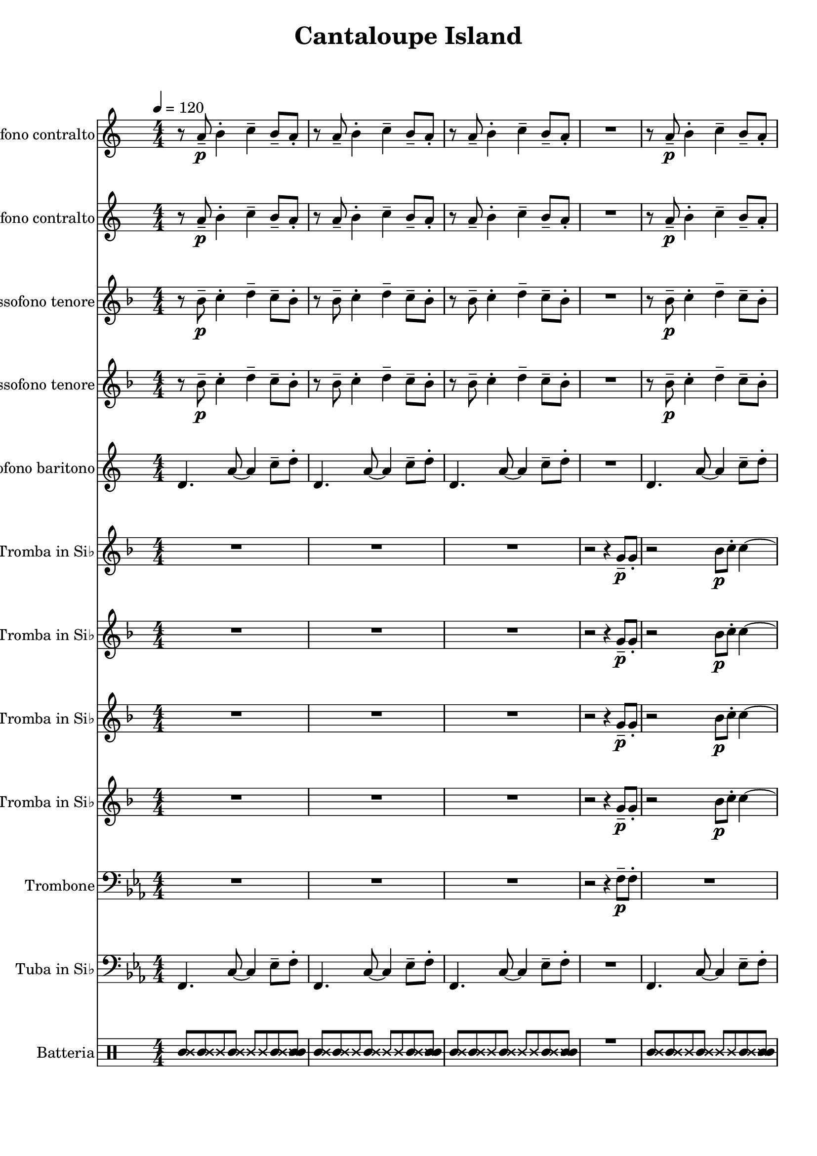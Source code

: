 
\version "2.18.2"
% automatically converted by musicxml2ly from Cantaloupe_Island.mxl

\header {
    encodingsoftware = "MuseScore 2.1.0"
    source = "http://musescore.com/user/21894756/scores/5022477"
    encodingdate = "2018-03-20"
    title = "Cantaloupe Island"
    }

\layout {
    \context { \Score
        skipBars = ##t
        }
    }
PartPOneVoiceOne =  \relative a' {
    \repeat volta 2 {
        \transposition es \clef "treble" \key c \major
        \numericTimeSignature\time 4/4 | % 1
        \tempo 4=120 r8 a8 \p -- b4 -. c4 -- b8 -- a8 -. | % 2
        r8 a8 -- b4 -. c4 -- b8 -- a8 -. | % 3
        r8 a8 -- b4 -. c4 -- b8 -- a8 -. | % 4
        R1 | % 5
        r8 a8 \p -- b4 -. c4 -- b8 -- a8 -. | % 6
        r8 a8 -- b4 -. c4 -- b8 -- a8 -. | % 7
        r8 a8 -- b4 -. c4 -- b8 -- a8 -. | % 8
        r8 a8 \p -- b4 -. c4 -- b8 -- a8 -. | % 9
        r8 as8 -- bes4 -. c4 -- bes8 -- as8 -. | \barNumberCheck #10
        r8 as8 -- bes4 -. c4 -- bes8 -- as8 -. | % 11
        r8 as8 -- bes4 -. c4 -- bes8 -- as8 -. | % 12
        r8 as8 -- bes4 -. c4 -- bes8 -- as8 -. | % 13
        d4. d8 ~ d2 | % 14
        d4. d8 ~ d2 | % 15
        d4. d8 ~ d2 | % 16
        d4. d8 ~ d4 r4 }
    \repeat volta 2 {
        | % 17
        r8 a8 -- b4 -. c4 -- b8 -- a8 -. | % 18
        r8 a8 -- b4 -. c4 -- b8 -- a8 -. | % 19
        r8 a8 -- b4 -. c4 -- b8 -- a8 -. | \barNumberCheck #20
        r8 a8 -- b4 -. c4 -- g'8 -- f8 -. \bar "||"
        r8 a,8 \p -- b4 -. c4 -- b8 -- a8 -. | % 22
        r8 a8 -- b4 -. c4 -- b8 -- a8 -. | % 23
        r8 a8 -- b4 -. c4 -- b8 -- a8 -. | % 24
        r8 a8 \p -- b4 -. c4 -- b8 -- a8 -. | % 25
        r8 as8 -- bes4 -. c4 -- bes8 -- as8 -. | % 26
        r8 as8 -- bes4 -. c4 -- bes8 -- as8 -. | % 27
        r8 as8 -- bes4 -. c4 -- bes8 -- as8 -. | % 28
        r8 as8 -- bes4 -. c4 -- bes8 -- as8 -. | % 29
        d4. d8 ~ d2 | \barNumberCheck #30
        d4. d8 ~ d2 | % 31
        d4. d8 ~ d2 | % 32
        d4. d8 ~ d4 r4 }
    | % 33
    R1*3 | % 36
    r2 \f r8 d,8 f8 g8 \bar "||"
    g'8 f8 r4 r2 | % 38
    r2 r8 d8 -. f8 g8 -. | % 39
    a4 \prall a4 -. gis8 g8 -. f8 d8 -. | \barNumberCheck #40
    g4 -. c,8 d8 -. r8 d8 -. f8 g8 -. | % 41
    g8 f8 -. r4 r2 | % 42
    r2 r8 d8 -. f8 g8 -. | % 43
    as4 -. r8 as8 -. r4 r8 as8 ~ | % 44
    as8 g8 f8 c8 d8 c8 d4 -. | % 45
    d1 \mp ~ | % 46
    d1 ~ | % 47
    d1 ~ | % 48
    d1 ~ | % 49
    d1 ~ | \barNumberCheck #50
    d1 | % 51
    r8 \f fis8 a8 b8 ~ b2 ~ | % 52
    b2 e4 -^ e4 -^ | % 53
    r8 a,,8 -- b4 -. c4 -- b8 -- a8 -. | % 54
    r8 a8 -- b4 -. c4 -- g'8 \ff -- f8 -. \bar "|."
    }

PartPTwoVoiceOne =  \relative a' {
    \repeat volta 2 {
        \transposition es \clef "treble" \key c \major
        \numericTimeSignature\time 4/4 r8 a8 \p -- b4 -. c4 -- b8 -- a8
        -. | % 2
        r8 a8 -- b4 -. c4 -- b8 -- a8 -. | % 3
        r8 a8 -- b4 -. c4 -- b8 -- a8 -. | % 4
        R1 | % 5
        r8 a8 \p -- b4 -. c4 -- b8 -- a8 -. | % 6
        r8 a8 -- b4 -. c4 -- b8 -- a8 -. | % 7
        r8 a8 -- b4 -. c4 -- b8 -- a8 -. | % 8
        r8 a8 \p -- b4 -. c4 -- b8 -- a8 -. | % 9
        r8 as8 -- bes4 -. c4 -- bes8 -- as8 -. | \barNumberCheck #10
        r8 as8 -- bes4 -. c4 -- bes8 -- as8 -. | % 11
        r8 as8 -- bes4 -. c4 -- bes8 -- as8 -. | % 12
        r8 as8 -- bes4 -. c4 -- bes8 -- as8 -. | % 13
        a4. a8 ~ a2 | % 14
        a4. a8 ~ a2 | % 15
        a4. a8 ~ a2 | % 16
        a4. a8 ~ a4 r4 }
    \repeat volta 2 {
        | % 17
        r8 a8 -- b4 -. c4 -- b8 -- a8 -. | % 18
        r8 a8 -- b4 -. c4 -- b8 -- a8 -. | % 19
        r8 a8 -- b4 -. c4 -- b8 -- a8 -. | \barNumberCheck #20
        r8 a8 -- b4 -. c4 -- d8 -- c8 -. \bar "||"
        r8 a8 \p -- b4 -. c4 -- b8 -- a8 -. | % 22
        r8 a8 -- b4 -. c4 -- b8 -- a8 -. | % 23
        r8 a8 -- b4 -. c4 -- b8 -- a8 -. | % 24
        r8 a8 \p -- b4 -. c4 -- b8 -- a8 -. | % 25
        r8 as8 -- bes4 -. c4 -- bes8 -- as8 -. | % 26
        r8 as8 -- bes4 -. c4 -- bes8 -- as8 -. | % 27
        r8 as8 -- bes4 -. c4 -- bes8 -- as8 -. | % 28
        r8 as8 -- bes4 -. c4 -- bes8 -- as8 -. | % 29
        a4. a8 ~ a2 | \barNumberCheck #30
        a4. a8 ~ a2 | % 31
        a4. a8 ~ a2 | % 32
        a4. a8 ~ a4 r4 }
    | % 33
    R1*3 | % 36
    r2 \f r8 d,8 f8 g8 \bar "||"
    g'8 f8 r4 r2 | % 38
    r2 r8 d8 -. f8 g8 -. | % 39
    a4 \prall a4 -. gis8 g8 -. f8 d8 -. | \barNumberCheck #40
    g4 -. c,8 d8 -. r8 d8 f8 g8 | % 41
    g8 f8 -. r4 r2 | % 42
    r2 r8 d8 -. f8 g8 -. | % 43
    as4 -. r8 as8 -. r4 r8 as8 ~ | % 44
    as8 g8 f8 c8 d8 c8 d4 -. | % 45
    d1 ~ | % 46
    d1 ~ | % 47
    d1 ~ | % 48
    d1 ~ | % 49
    d1 ~ | \barNumberCheck #50
    d1 | % 51
    r8 \f e8 fis8 a8 ~ a2 ~ | % 52
    a2 c4 -^ c4 -^ | % 53
    r8 a,8 -- b4 -. c4 -- b8 -- a8 -. | % 54
    r8 a8 -- b4 -. c4 -- d8 \ff -- c8 -. \bar "|."
    }

PartPThreeVoiceOne =  \relative bes' {
    \repeat volta 2 {
        \transposition bes, \clef "treble" \key f \major
        \numericTimeSignature\time 4/4 r8 bes8 \p -- c4 -. d4 -- c8 --
        bes8 -. | % 2
        r8 bes8 -- c4 -. d4 -- c8 -- bes8 -. | % 3
        r8 bes8 -- c4 -. d4 -- c8 -- bes8 -. | % 4
        R1 | % 5
        r8 bes8 \p -- c4 -. d4 -- c8 -- bes8 -. | % 6
        r8 bes8 -- c4 -. d4 -- c8 -- bes8 -. | % 7
        r8 bes8 -- c4 -. d4 -- c8 -- bes8 -. | % 8
        r8 bes8 \p -- c4 -. d4 -- c8 -- bes8 -. | % 9
        r8 bes8 -- c4 -. d4 -- c8 -- bes8 -. | \barNumberCheck #10
        r8 bes8 -- c4 -. d4 -- c8 -- bes8 -. | % 11
        r8 bes8 -- c4 -. d4 -- c8 -- bes8 -. | % 12
        r8 bes8 -- c4 -. d4 -- c8 -- bes8 -. | % 13
        a4. a8 ~ a2 | % 14
        a4. a8 ~ a2 | % 15
        a4. a8 ~ a2 | % 16
        a4. a8 ~ a4 r4 }
    \repeat volta 2 {
        | % 17
        r8 bes8 -- c4 -. d4 -- c8 -- bes8 -. | % 18
        r8 bes8 -- c4 -. d4 -- c8 -- bes8 -. | % 19
        r8 bes8 -- c4 -. d4 -- c8 -- bes8 -. | \barNumberCheck #20
        r8 bes8 -- c4 -. d4 -- e8 -- d8 -. \bar "||"
        r8 bes8 \p -- c4 -. d4 -- c8 -- bes8 -. | % 22
        r8 bes8 -- c4 -. d4 -- c8 -- bes8 -. | % 23
        r8 bes8 -- c4 -. d4 -- c8 -- bes8 -. | % 24
        r8 bes8 \p -- c4 -. d4 -- c8 -- bes8 -. | % 25
        r8 bes8 -- c4 -. d4 -- c8 -- bes8 -. | % 26
        r8 bes8 -- c4 -. d4 -- c8 -- bes8 -. | % 27
        r8 bes8 -- c4 -. d4 -- c8 -- bes8 -. | % 28
        r8 bes8 -- c4 -. d4 -- c8 -- bes8 -. | % 29
        a4. a8 ~ a2 | \barNumberCheck #30
        a4. a8 ~ a2 | % 31
        a4. a8 ~ a2 | % 32
        a4. a8 ~ a4 r4 }
    | % 33
    R1*3 | % 36
    R1 \bar "||"
    r8 \f f'8 \mf -^ r4 g4 -^ r4 | % 38
    r2 r8 g,8 -. bes8 c8 -. | % 39
    d4 \prall d4 -. cis8 c8 -. bes8 g8 -. | \barNumberCheck #40
    c4 -. f,8 g8 -. r8 g8 bes8 c8 | % 41
    c8 bes8 -. r4 r2 | % 42
    r2 r8 g8 -. bes8 c8 -. | % 43
    des4 -. r8 des8 -. r4 r8 des8 ~ | % 44
    des8 c8 bes8 f8 g8 f8 g4 -. | % 45
    g'1 \mp \mp \mp ~ | % 46
    g1 ~ | % 47
    g1 ~ | % 48
    g1 ~ | % 49
    g1 ~ | \barNumberCheck #50
    g1 | % 51
    r2 \f r8 a,8 b8 d8 ~ | % 52
    d8 g8 a8 d,8 c'4 -^ c4 -^ | % 53
    r8 bes,8 -- c4 -. d4 -- c8 -- bes8 -. | % 54
    r8 bes8 -- c4 -. d4 -- e8 \ff -- d8 -. \bar "|."
    }

PartPFourVoiceOne =  \relative bes' {
    \repeat volta 2 {
        \transposition bes, \clef "treble" \key f \major
        \numericTimeSignature\time 4/4 r8 bes8 \p -- c4 -. d4 -- c8 --
        bes8 -. | % 2
        r8 bes8 -- c4 -. d4 -- c8 -- bes8 -. | % 3
        r8 bes8 -- c4 -. d4 -- c8 -- bes8 -. | % 4
        R1 | % 5
        r8 bes8 \p -- c4 -. d4 -- c8 -- bes8 -. | % 6
        r8 bes8 -- c4 -. d4 -- c8 -- bes8 -. | % 7
        r8 bes8 -- c4 -. d4 -- c8 -- bes8 -. | % 8
        r8 bes8 \p -- c4 -. d4 -- c8 -- bes8 -. | % 9
        r8 bes8 -- c4 -. d4 -- c8 -- bes8 -. | \barNumberCheck #10
        r8 bes8 -- c4 -. d4 -- c8 -- bes8 -. | % 11
        r8 bes8 -- c4 -. d4 -- c8 -- bes8 -. | % 12
        r8 bes8 -- c4 -. d4 -- c8 -- bes8 -. | % 13
        g4. g8 ~ g2 | % 14
        a4. a8 ~ a2 | % 15
        a4. a8 ~ a2 | % 16
        a4. a8 ~ a4 r4 }
    \repeat volta 2 {
        | % 17
        r8 bes8 -- c4 -. d4 -- c8 -- bes8 -. | % 18
        r8 bes8 -- c4 -. d4 -- c8 -- bes8 -. | % 19
        r8 bes8 -- c4 -. d4 -- c8 -- bes8 -. | \barNumberCheck #20
        r8 bes8 -- c4 -. d4 -- c8 -- bes8 -. \bar "||"
        r8 bes8 \p -- c4 -. d4 -- c8 -- bes8 -. | % 22
        r8 bes8 -- c4 -. d4 -- c8 -- bes8 -. | % 23
        r8 bes8 -- c4 -. d4 -- c8 -- bes8 -. | % 24
        r8 bes8 \p -- c4 -. d4 -- c8 -- bes8 -. | % 25
        r8 bes8 -- c4 -. d4 -- c8 -- bes8 -. | % 26
        r8 bes8 -- c4 -. d4 -- c8 -- bes8 -. | % 27
        r8 bes8 -- c4 -. d4 -- c8 -- bes8 -. | % 28
        r8 bes8 -- c4 -. d4 -- c8 -- bes8 -. | % 29
        g4. g8 ~ g2 | \barNumberCheck #30
        a4. a8 ~ a2 | % 31
        a4. a8 ~ a2 | % 32
        a4. a8 ~ a4 r4 }
    | % 33
    R1*3 | % 36
    R1 \bar "||"
    r8 \f d8 \mf -^ r4 e4 -^ r4 | % 38
    r2 r8 g,8 -. bes8 c8 -. | % 39
    d4 \prall d4 -. cis8 c8 -. bes8 g8 -. | \barNumberCheck #40
    c4 -. f,8 g8 -. r8 g8 bes8 c8 | % 41
    c8 bes8 -. r4 r2 | % 42
    r2 r8 g8 -. bes8 c8 -. | % 43
    des4 -. r8 des8 -. r4 r8 des8 ~ | % 44
    des8 c8 bes8 f8 g8 f8 g4 -. | % 45
    g'1 \mp ~ | % 46
    g1 ~ | % 47
    g1 ~ | % 48
    g1 ~ | % 49
    g1 ~ | \barNumberCheck #50
    g1 | % 51
    r2 \f r8 a,8 b8 d8 ~ | % 52
    d8 g8 a8 d,8 a'4 -^ a4 -^ | % 53
    r8 bes,8 -- c4 -. d4 -- c8 -- bes8 -. | % 54
    r8 bes8 -- c4 -. d4 -- c8 \ff -- bes8 -. \bar "|."
    }

PartPFiveVoiceOne =  \relative d' {
    \repeat volta 2 {
        \transposition es, \clef "treble" \key c \major
        \numericTimeSignature\time 4/4 d4. a'8 ~ a4 c8 -- d8 -. | % 2
        d,4. a'8 ~ a4 c8 -- d8 -. | % 3
        d,4. a'8 ~ a4 c8 -- d8 -. | % 4
        R1 | % 5
        d,4. a'8 ~ a4 c8 -- d8 -. | % 6
        d,4. a'8 ~ a4 c8 -- d8 -. | % 7
        d,4. a'8 ~ a4 c8 -- d8 -. | % 8
        d,4. a'8 ~ a4 c8 -- d8 -. | % 9
        bes,4. f'8 ~ f4 as8 -- bes8 -. | \barNumberCheck #10
        bes,4. f'8 ~ f4 as8 -- bes8 -. | % 11
        bes,4. f'8 ~ f4 as8 -- bes8 -. | % 12
        bes,4. f'8 ~ f8 r8 r4 | % 13
        b,4. b8 ~ b2 | % 14
        b4. b8 ~ b2 | % 15
        b4. b8 ~ b2 | % 16
        b4. b8 ~ b4 c8 -- cis8 -. }
    \repeat volta 2 {
        | % 17
        d4. a'8 ~ a4 c8 -- d8 -. | % 18
        d,4. a'8 ~ a4 c8 -- d8 -. | % 19
        d,4. a'8 ~ a4 c8 -- d8 -. | \barNumberCheck #20
        d,4. a'8 ~ a4 c8 -- d8 -. \bar "||"
        d,4. a'8 ~ a4 c8 -- d8 -. | % 22
        d,4. a'8 ~ a4 c8 -- d8 -. | % 23
        d,4. a'8 ~ a4 c8 -- d8 -. | % 24
        d,4. a'8 ~ a4 c8 -- d8 -. | % 25
        bes,4. f'8 ~ f4 as8 -- bes8 -. | % 26
        bes,4. f'8 ~ f4 as8 -- bes8 -. | % 27
        bes,4. f'8 ~ f4 as8 -- bes8 -. | % 28
        bes,4. f'8 ~ f8 r8 r4 | % 29
        b,4. b8 ~ b2 | \barNumberCheck #30
        b4. b8 ~ b2 | % 31
        b4. b8 ~ b2 | % 32
        b4. b8 ~ b4 c8 -- cis8 -. }
    | % 33
    R1*3 | % 36
    R1 \bar "||"
    d8 \f \mf -. r8 r8 a'8 -. r4 c,8 cis8 -. | % 38
    d8 -. r8 r8 a'8 -. r4 c,8 cis8 -. | % 39
    d8 -. r8 r8 a'8 -. r4 c,8 cis8 -. | \barNumberCheck #40
    d8 -. r8 r8 a'8 -. r4 c,8 cis8 -. | % 41
    bes8 -. r8 r8 f'8 -. r4 c8 b8 -. | % 42
    bes8 -. r8 r8 f'8 -. r4 c8 b8 -. | % 43
    bes8 -. r8 r8 f'8 -. r4 c8 b8 -. | % 44
    bes8 -. r8 r8 f'8 -. r4 c8 b8 -. | % 45
    b4. b8 -. r2 | % 46
    r4 r8 c8 r8 c4. | % 47
    b4. b8 r2 | % 48
    r2 r8 c8 r4 | % 49
    b4. b8 r2 | \barNumberCheck #50
    r2 r4 c16 c16 r8 | % 51
    b'1 \f | % 52
    b,4. b8 ~ b4 c8 -- cis8 -. | % 53
    d4. a'8 ~ a4 c8 -- d8 -. | % 54
    d,4. a'8 ~ a4 c8 \ff -- d8 -. \bar "|."
    }

PartPSixVoiceOne =  \relative g' {
    \repeat volta 2 {
        \transposition bes \clef "treble" \key f \major
        \numericTimeSignature\time 4/4 R1*3 | % 4
        r2 r4 g8 \p -- g8 -. | % 5
        r2 bes8 \p c8 -. c4 ~ | % 6
        c4. bes8 -. c8 d8 -. f,8 g8 -. | % 7
        R1 | % 8
        r2 r4 g8 -- g8 -. | % 9
        r2 bes8 \p -- c8 -. c4 ~ | \barNumberCheck #10
        c4. bes8 -. c8 des8 -. f,8 g8 -. | % 11
        R1 | % 12
        r2 d'8 \mf f8 -. d8 f8 -. | % 13
        g,4. g8 ~ g2 ~ | % 14
        g4 r4 d'8 \prall f8 -. d8 f8 -. | % 15
        g,4. g8 ~ g2 ~ | % 16
        g2. r4 }
    \repeat volta 2 {
        | % 17
        R1 | % 18
        r2 r4 r8 f'8 -^ | % 19
        r8 d4. ~ d2 ~ | \barNumberCheck #20
        d2 r4 g8 \f g8 \bar "||"
        R1*12 }
    | % 33
    R1*3 | % 36
    r2 r8 g,8 -. bes8 c8 -. \bar "||"
    c8 \mp bes8 -. r4 g4 -^ r4 | % 38
    r8 f8 -^ r4 g4 -^ r4 | % 39
    r8 f8 -^ r4 g4 -^ r4 | \barNumberCheck #40
    r8 f8 -^ r4 g4 -^ r4 | % 41
    r8 f8 -^ r4 g4 -^ r4 | % 42
    r8 f8 -^ r4 g4 -^ r4 | % 43
    r8 f8 -^ r4 g4 -^ r4 | % 44
    r8 f8 -^ r4 g4 -^ r4 | % 45
    d'4. \mf d8 -. r2 | % 46
    r4 r8 es8 -. r8 es4. | % 47
    d4. d8 -. r2 | % 48
    r2 r8 es8 -. r4 | % 49
    d4. d8 -. r2 | \barNumberCheck #50
    r2 r4 es16 es16 r8 | % 51
    r8 \f e8 g8 a8 ~ a2 ~ | % 52
    a2 f4 -^ f4 -^ | % 53
    R1 | % 54
    d2 r4 g8 \ff -> g8 -> \bar "|."
    }

PartPSevenVoiceOne =  \relative g' {
    \repeat volta 2 {
        \transposition bes \clef "treble" \key f \major
        \numericTimeSignature\time 4/4 R1*3 | % 4
        r2 r4 g8 \p -- g8 -. | % 5
        r2 bes8 \p c8 -. c4 ~ | % 6
        c4. bes8 -. c8 d8 -. f,8 g8 -. | % 7
        R1 | % 8
        r2 r4 g8 -- g8 -. | % 9
        r2 bes8 \p -- c8 -. c4 ~ | \barNumberCheck #10
        c4. bes8 -. c8 des8 -. f,8 g8 -. | % 11
        R1 | % 12
        r2 d'8 f8 -. d8 f8 -. | % 13
        g,4. g8 ~ g2 ~ | % 14
        g4 r4 d'8 \prall f8 -. d8 f8 -. | % 15
        g,4. g8 ~ g2 ~ | % 16
        g2. r4 }
    \repeat volta 2 {
        | % 17
        R1 | % 18
        r2 r4 r8 f8 -^ | % 19
        r8 d'4. ~ d2 ~ | \barNumberCheck #20
        d2 r4 e8 d8 \bar "||"
        R1*12 }
    | % 33
    R1*3 | % 36
    r2 r8 g,8 \p -. bes8 c8 -. \bar "||"
    c8 \mp bes8 -. r4 e,4 -^ r4 | % 38
    r8 d8 -^ r4 e4 -^ r4 | % 39
    r8 d8 -^ r4 e4 -^ r4 | \barNumberCheck #40
    r8 d8 -^ r4 e4 -^ r4 | % 41
    r8 d8 -^ r4 e4 -^ r4 | % 42
    r8 d8 -^ r4 e4 -^ r4 | % 43
    r8 d8 -^ r4 e4 -^ r4 | % 44
    r8 d8 -^ r4 e4 -^ r4 | % 45
    d'4. \mf d8 -. r2 | % 46
    r4 r8 bes8 -. r8 bes4. | % 47
    d4. d8 -. r2 | % 48
    r2 r8 bes8 -. r4 | % 49
    d4. d8 -. r2 | \barNumberCheck #50
    r2 r4 bes16 bes16 r8 | % 51
    r2 \f r8 a8 b8 d8 ~ | % 52
    d2 d4 -^ d4 -^ | % 53
    R1 | % 54
    d2 r4 e8 \ff d8 -. \bar "|."
    }

PartPEightVoiceOne =  \relative g' {
    \repeat volta 2 {
        \transposition bes \clef "treble" \key f \major
        \numericTimeSignature\time 4/4 R1*3 | % 4
        r2 r4 g8 \p -- g8 -. | % 5
        r2 bes8 \p c8 -. c4 ~ | % 6
        c4. bes8 -. c8 d8 -. f,8 g8 -. | % 7
        R1 | % 8
        r2 r4 g8 -- g8 -. | % 9
        r2 bes8 \p -- c8 -. c4 ~ | \barNumberCheck #10
        c4. bes8 -. c8 des8 -. f,8 g8 -. | % 11
        R1 | % 12
        r2 d8 \mf f8 -. d8 f8 -. | % 13
        d4. d8 ~ d2 ~ | % 14
        d4 r4 d8 \prall f8 -. d8 f8 -. | % 15
        d4. d8 ~ d2 ~ | % 16
        d2. r4 }
    \repeat volta 2 {
        | % 17
        R1 | % 18
        r2 r4 r8 f8 -^ | % 19
        r8 d4. ~ d2 ~ | \barNumberCheck #20
        d2 r4 c'8 bes8 \bar "||"
        R1*12 }
    | % 33
    R1*3 | % 36
    r2 r8 g8 \p -. bes8 c8 -. \bar "||"
    c8 \mp bes8 -. r4 g4 -^ r4 | % 38
    r8 f8 -^ r4 g4 -^ r4 | % 39
    r8 f8 -^ r4 g4 -^ r4 | \barNumberCheck #40
    r8 f8 -^ r4 g4 -^ r4 | % 41
    r8 f8 -^ r4 g4 -^ r4 | % 42
    r8 f8 -^ r4 g4 -^ r4 | % 43
    r8 f8 -^ r4 g4 -^ r4 | % 44
    r8 f8 -^ r4 g4 -^ r4 | % 45
    d'4. \mf d8 -. r2 | % 46
    r4 r8 as8 -. r8 as4. | % 47
    d4. d8 -. r2 | % 48
    r2 r8 as8 -. r4 | % 49
    d4. d8 -. r2 | \barNumberCheck #50
    r2 r4 as16 as16 r8 | % 51
    R1 | % 52
    r8 \f g'8 a8 d,8 c4 -^ c4 -^ | % 53
    R1 | % 54
    d,2 r4 c'8 \ff bes8 -. \bar "|."
    }

PartPNineVoiceOne =  \relative g' {
    \repeat volta 2 {
        \transposition bes \clef "treble" \key f \major
        \numericTimeSignature\time 4/4 R1*3 | % 4
        r2 r4 g8 \p -- g8 -. | % 5
        r2 bes8 \p c8 -. c4 ~ | % 6
        c4. bes8 -. c8 d8 -. f,8 g8 -. | % 7
        R1 | % 8
        r2 r4 g8 -- g8 -. | % 9
        r2 bes8 \p -- c8 -. c4 ~ | \barNumberCheck #10
        c4. bes8 -. c8 des8 -. f,8 g8 -. | % 11
        R1 | % 12
        r2 d8 f8 -. d8 f8 -. | % 13
        d4. d8 ~ d2 | % 14
        d4 r4 d8 \prall f8 -. d8 f8 -. | % 15
        d4. d8 ~ d2 ~ | % 16
        d2. r4 }
    \repeat volta 2 {
        | % 17
        R1 | % 18
        r2 r4 r8 f8 -^ | % 19
        r8 d4. ~ d2 ~ | \barNumberCheck #20
        d2 r4 g8 f8 \bar "||"
        R1*12 }
    | % 33
    R1*3 | % 36
    r2 r8 g8 -. bes8 c8 -. \bar "||"
    c8 bes8 -. r4 e,4 -^ r4 | % 38
    r8 d8 -^ r4 e4 -^ r4 | % 39
    r8 d8 -^ r4 e4 -^ r4 | \barNumberCheck #40
    r8 d8 -^ r4 e4 -^ r4 | % 41
    r8 d8 -^ r4 e4 -^ r4 | % 42
    r8 d8 -^ r4 e4 -^ r4 | % 43
    r8 d8 -^ r4 e4 -^ r4 | % 44
    r8 d8 -^ r4 e4 -^ r4 | % 45
    d'4. \mf d8 -. r2 | % 46
    r4 r8 es,8 -. r8 es4. | % 47
    d'4. d8 -. r2 | % 48
    r2 r8 es,8 -. r4 | % 49
    d'4. d8 -. r2 | \barNumberCheck #50
    r2 r4 es,16 es16 r8 | % 51
    R1 | % 52
    r8 \f g'8 a8 d,8 a4 -^ a4 -^ | % 53
    R1 | % 54
    d,2 r4 g8 \ff f8 -. \bar "|."
    }

PartPOneZeroVoiceOne =  \relative f {
    \repeat volta 2 {
        \clef "bass" \key es \major \numericTimeSignature\time 4/4 R1*3
        | % 4
        r2 r4 f8 \p -- f8 -. | % 5
        R1*3 | % 8
        r2 r4 f8 -- f8 -. | % 9
        R1*8 }
    \repeat volta 2 {
        | % 17
        R1*4 \bar "||"
        R1*12 }
    | % 33
    R1*4 \bar "||"
    r8 c'8 \mp \mp -^ r4 d4 -^ r4 | % 38
    r8 c8 -^ r4 d4 -^ r4 | % 39
    r8 c8 -^ r4 d4 -^ r4 | \barNumberCheck #40
    r8 c8 -^ r4 d4 -^ r4 | % 41
    r8 c8 -^ r4 d4 -^ r4 | % 42
    r8 c8 -^ r4 d4 -^ r4 | % 43
    r8 c8 -^ r4 d4 -^ r4 | % 44
    r8 c8 -^ r4 d4 -^ r4 | % 45
    d,4. \mf d8 -. r2 | % 46
    r4 r8 es8 r8 es4. | % 47
    d4. d8 r2 | % 48
    r2 r8 es8 r4 | % 49
    d4. d8 r2 | \barNumberCheck #50
    r2 r4 es16 es16 r8 | % 51
    f1 \f ~ | % 52
    f2 r2 | % 53
    R1 | % 54
    c'2 r4 d8 \ff c8 -. \bar "|."
    }

PartPOneOneVoiceOne =  \relative f, {
    \repeat volta 2 {
        \clef "bass" \key es \major \numericTimeSignature\time 4/4 f4.
        c'8 ~ c4 es8 -- f8 -. | % 2
        f,4. c'8 ~ c4 es8 -- f8 -. | % 3
        f,4. c'8 ~ c4 es8 -- f8 -. | % 4
        R1 | % 5
        f,4. c'8 ~ c4 es8 -- f8 -. | % 6
        f,4. c'8 ~ c4 es8 -- f8 -. | % 7
        f,4. c'8 ~ c4 es8 -- f8 -. | % 8
        f,4. c'8 ~ c4 es8 -- f8 -. | % 9
        des,4. as'8 ~ as4 ces8 -- des8 -. | \barNumberCheck #10
        des,4. as'8 ~ as4 ces8 -- des8 -. | % 11
        des,4. as'8 ~ as4 ces8 -- des8 -. | % 12
        des,4. as'8 ~ as8 r8 r4 | % 13
        d,4. d8 ~ d2 | % 14
        d4. d8 ~ d2 | % 15
        d4. d8 ~ d2 | % 16
        d4. d8 ~ d4 es8 -- e8 -. }
    \repeat volta 2 {
        | % 17
        f4. c'8 ~ c4 es8 -- f8 -. | % 18
        f,4. c'8 ~ c4 es8 -- f8 -. | % 19
        f,4. c'8 ~ c4 es8 -- f8 -. | \barNumberCheck #20
        f,4. c'8 ~ c4 es8 -- f8 -. \bar "||"
        f,4. c'8 ~ c4 es8 -- f8 -. | % 22
        f,4. c'8 ~ c4 es8 -- f8 -. | % 23
        f,4. c'8 ~ c4 es8 -- f8 -. | % 24
        f,4. c'8 ~ c4 es8 -- f8 -. | % 25
        des,4. as'8 ~ as4 ces8 -- des8 -. | % 26
        des,4. as'8 ~ as4 ces8 -- des8 -. | % 27
        des,4. as'8 ~ as4 ces8 -- des8 -. | % 28
        des,4. as'8 ~ as8 r8 r4 | % 29
        d,4. d8 ~ d2 | \barNumberCheck #30
        d4. d8 ~ d2 | % 31
        d4. d8 ~ d2 | % 32
        d4. d8 ~ d4 es8 -- e8 -. }
    | % 33
    R1*4 \bar "||"
    f8 \mf -. r8 r8 c'8 -. r4 es,8 e8 -. | % 38
    f8 -. r8 r8 c'8 -. r4 es,8 e8 -. | % 39
    f8 -. r8 r8 c'8 -. r4 es,8 e8 -. | \barNumberCheck #40
    f8 -. r8 r8 c'8 -. r4 es,8 e8 -. | % 41
    des8 -. r8 r8 as'8 -. r4 es8 d8 -. | % 42
    des8 -. r8 r8 as'8 -. r4 es8 d8 -. | % 43
    des8 -. r8 r8 as'8 -. r4 es8 d8 -. | % 44
    des8 -. r8 r8 as'8 -. r4 es8 d8 -. | % 45
    d4. d8 -. r2 | % 46
    r4 r8 es8 r8 es4. | % 47
    d4. d8 r2 | % 48
    r2 r8 es8 r4 | % 49
    d4. d8 r2 | \barNumberCheck #50
    r2 r4 es16 es16 r8 | % 51
    d1 \f | % 52
    d4. d8 ~ d4 es8 -- e8 -. | % 53
    f4. c'8 ~ c4 es8 -- f8 -. | % 54
    f,4. c'8 ~ c4 es8 \ff -- f8 -. \bar "|."
    }

PartPOneTwoVoiceOne =  \relative f' {
    \repeat volta 2 {
        \clef "percussion" \key c \major \numericTimeSignature\time 4/4
        <f \tweak #'style #'cross f'>8 <f \tweak #'style #'cross f'>8
        \once \override NoteHead #'style = #'cross f'8 <c \tweak #'style
            #'cross f>8 \once \override NoteHead #'style = #'cross f8
        \once \override NoteHead #'style = #'cross f8 <c \tweak #'style
            #'cross f>8 <f, c' \tweak #'style #'cross f>8 | % 2
        <f \tweak #'style #'cross f'>8 <f \tweak #'style #'cross f'>8
        \once \override NoteHead #'style = #'cross f'8 <c \tweak #'style
            #'cross f>8 \once \override NoteHead #'style = #'cross f8
        \once \override NoteHead #'style = #'cross f8 <c \tweak #'style
            #'cross f>8 <f, c' \tweak #'style #'cross f>8 | % 3
        <f \tweak #'style #'cross f'>8 <f \tweak #'style #'cross f'>8
        \once \override NoteHead #'style = #'cross f'8 <c \tweak #'style
            #'cross f>8 \once \override NoteHead #'style = #'cross f8
        \once \override NoteHead #'style = #'cross f8 <c \tweak #'style
            #'cross f>8 <f, c' \tweak #'style #'cross f>8 | % 4
        R1 | % 5
        <f \tweak #'style #'cross f'>8 <f \tweak #'style #'cross f'>8
        \once \override NoteHead #'style = #'cross f'8 <c \tweak #'style
            #'cross f>8 \once \override NoteHead #'style = #'cross f8
        \once \override NoteHead #'style = #'cross f8 <c \tweak #'style
            #'cross f>8 <f, c' \tweak #'style #'cross f>8 | % 6
        <f \tweak #'style #'cross f'>8 <f \tweak #'style #'cross f'>8
        \once \override NoteHead #'style = #'cross f'8 <c \tweak #'style
            #'cross f>8 \once \override NoteHead #'style = #'cross f8
        \once \override NoteHead #'style = #'cross f8 <c \tweak #'style
            #'cross f>8 <f, c' \tweak #'style #'cross f>8 | % 7
        <f \tweak #'style #'cross f'>8 <f \tweak #'style #'cross f'>8
        \once \override NoteHead #'style = #'cross f'8 <c \tweak #'style
            #'cross f>8 \once \override NoteHead #'style = #'cross f8
        \once \override NoteHead #'style = #'cross f8 <c \tweak #'style
            #'cross f>8 <f, c' \tweak #'style #'cross f>8 | % 8
        <f \tweak #'style #'cross f'>8 <f \tweak #'style #'cross f'>8
        \once \override NoteHead #'style = #'cross f'8 <c \tweak #'style
            #'cross f>8 \once \override NoteHead #'style = #'cross f8
        \once \override NoteHead #'style = #'cross f8 <c \tweak #'style
            #'cross f>8 <f, c' \tweak #'style #'cross f>8 | % 9
        <f \tweak #'style #'cross f'>8 <f \tweak #'style #'cross f'>8
        \once \override NoteHead #'style = #'cross f'8 <c \tweak #'style
            #'cross f>8 \once \override NoteHead #'style = #'cross f8
        \once \override NoteHead #'style = #'cross f8 <c \tweak #'style
            #'cross f>8 <f, c' \tweak #'style #'cross f>8 |
        \barNumberCheck #10
        <f \tweak #'style #'cross f'>8 <f \tweak #'style #'cross f'>8
        \once \override NoteHead #'style = #'cross f'8 <c \tweak #'style
            #'cross f>8 \once \override NoteHead #'style = #'cross f8
        \once \override NoteHead #'style = #'cross f8 <c \tweak #'style
            #'cross f>8 <f, c' \tweak #'style #'cross f>8 | % 11
        <f \tweak #'style #'cross f'>8 <f \tweak #'style #'cross f'>8
        \once \override NoteHead #'style = #'cross f'8 <c \tweak #'style
            #'cross f>8 \once \override NoteHead #'style = #'cross f8
        \once \override NoteHead #'style = #'cross f8 <c \tweak #'style
            #'cross f>8 <f, c' \tweak #'style #'cross f>8 | % 12
        <f \tweak #'style #'cross f'>8 <f \tweak #'style #'cross f'>8
        \once \override NoteHead #'style = #'cross f'8 <c \tweak #'style
            #'cross f>8 \once \override NoteHead #'style = #'cross f8
        \once \override NoteHead #'style = #'cross f8 <c \tweak #'style
            #'cross f>8 <f, c' \tweak #'style #'cross f>8 | % 13
        <c' \tweak #'style #'cross f>4. <c \tweak #'style #'cross f>8 ~
        ~ <c \tweak #'style #'cross f>4 <c \tweak #'style #'cross f>4 | % 14
        <c \tweak #'style #'cross f>4. <c \tweak #'style #'cross f>8 ~ ~
        <c \tweak #'style #'cross f>4 <c \tweak #'style #'cross f>4 | % 15
        <c \tweak #'style #'cross f>4. <c \tweak #'style #'cross f>8 ~ ~
        <c \tweak #'style #'cross f>4 <c \tweak #'style #'cross f>4 | % 16
        <c \tweak #'style #'cross f>4. <c \tweak #'style #'cross f>8 ~ ~
        <c \tweak #'style #'cross f>4 <c \tweak #'style #'cross f>4 }
    \repeat volta 2 {
        | % 17
        <f, \tweak #'style #'cross f'>8 <f \tweak #'style #'cross f'>8
        \once \override NoteHead #'style = #'cross f'8 <c \tweak #'style
            #'cross f>8 \once \override NoteHead #'style = #'cross f8
        \once \override NoteHead #'style = #'cross f8 <c \tweak #'style
            #'cross f>8 <f, c' \tweak #'style #'cross f>8 | % 18
        <f \tweak #'style #'cross f'>8 <f \tweak #'style #'cross f'>8
        \once \override NoteHead #'style = #'cross f'8 <c \tweak #'style
            #'cross f>8 \once \override NoteHead #'style = #'cross f8
        \once \override NoteHead #'style = #'cross f8 <c \tweak #'style
            #'cross f>8 <f, c' \tweak #'style #'cross f>8 | % 19
        <f \tweak #'style #'cross f'>8 <f \tweak #'style #'cross f'>8
        \once \override NoteHead #'style = #'cross f'8 <c \tweak #'style
            #'cross f>8 \once \override NoteHead #'style = #'cross f8
        \once \override NoteHead #'style = #'cross f8 <c \tweak #'style
            #'cross f>8 <f, c' \tweak #'style #'cross f>8 |
        \barNumberCheck #20
        <f \tweak #'style #'cross f'>8 <f \tweak #'style #'cross f'>8
        \once \override NoteHead #'style = #'cross f'8 <c \tweak #'style
            #'cross f>8 \once \override NoteHead #'style = #'cross f8
        \once \override NoteHead #'style = #'cross f8 <c \tweak #'style
            #'cross f>8 <f, c' \tweak #'style #'cross f>8 \bar "||"
        <f \tweak #'style #'cross f'>8 <f \tweak #'style #'cross f'>8
        \once \override NoteHead #'style = #'cross f'8 <c \tweak #'style
            #'cross f>8 \once \override NoteHead #'style = #'cross f8
        \once \override NoteHead #'style = #'cross f8 <c \tweak #'style
            #'cross f>8 <f, c' \tweak #'style #'cross f>8 | % 22
        <f \tweak #'style #'cross f'>8 <f \tweak #'style #'cross f'>8
        \once \override NoteHead #'style = #'cross f'8 <c \tweak #'style
            #'cross f>8 \once \override NoteHead #'style = #'cross f8
        \once \override NoteHead #'style = #'cross f8 <c \tweak #'style
            #'cross f>8 <f, c' \tweak #'style #'cross f>8 | % 23
        <f \tweak #'style #'cross f'>8 <f \tweak #'style #'cross f'>8
        \once \override NoteHead #'style = #'cross f'8 <c \tweak #'style
            #'cross f>8 \once \override NoteHead #'style = #'cross f8
        \once \override NoteHead #'style = #'cross f8 <c \tweak #'style
            #'cross f>8 <f, c' \tweak #'style #'cross f>8 | % 24
        <f \tweak #'style #'cross f'>8 <f \tweak #'style #'cross f'>8
        \once \override NoteHead #'style = #'cross f'8 <c \tweak #'style
            #'cross f>8 \once \override NoteHead #'style = #'cross f8
        \once \override NoteHead #'style = #'cross f8 <c \tweak #'style
            #'cross f>8 <f, c' \tweak #'style #'cross f>8 | % 25
        <f \tweak #'style #'cross f'>8 <f \tweak #'style #'cross f'>8
        \once \override NoteHead #'style = #'cross f'8 <c \tweak #'style
            #'cross f>8 \once \override NoteHead #'style = #'cross f8
        \once \override NoteHead #'style = #'cross f8 <c \tweak #'style
            #'cross f>8 <f, c' \tweak #'style #'cross f>8 | % 26
        <f \tweak #'style #'cross f'>8 <f \tweak #'style #'cross f'>8
        \once \override NoteHead #'style = #'cross f'8 <c \tweak #'style
            #'cross f>8 \once \override NoteHead #'style = #'cross f8
        \once \override NoteHead #'style = #'cross f8 <c \tweak #'style
            #'cross f>8 <f, c' \tweak #'style #'cross f>8 | % 27
        <f \tweak #'style #'cross f'>8 <f \tweak #'style #'cross f'>8
        \once \override NoteHead #'style = #'cross f'8 <c \tweak #'style
            #'cross f>8 \once \override NoteHead #'style = #'cross f8
        \once \override NoteHead #'style = #'cross f8 <c \tweak #'style
            #'cross f>8 <f, c' \tweak #'style #'cross f>8 | % 28
        <f \tweak #'style #'cross f'>8 <f \tweak #'style #'cross f'>8
        \once \override NoteHead #'style = #'cross f'8 <c \tweak #'style
            #'cross f>8 \once \override NoteHead #'style = #'cross f8
        \once \override NoteHead #'style = #'cross f8 <c \tweak #'style
            #'cross f>8 <f, c' \tweak #'style #'cross f>8 | % 29
        <c' \tweak #'style #'cross f>4. <c \tweak #'style #'cross f>8 ~
        ~ <c \tweak #'style #'cross f>4 <c \tweak #'style #'cross f>4 |
        \barNumberCheck #30
        <c \tweak #'style #'cross f>4. <c \tweak #'style #'cross f>8 ~ ~
        <c \tweak #'style #'cross f>4 <c \tweak #'style #'cross f>4 | % 31
        <c \tweak #'style #'cross f>4. <c \tweak #'style #'cross f>8 ~ ~
        <c \tweak #'style #'cross f>4 <c \tweak #'style #'cross f>4 | % 32
        <c \tweak #'style #'cross f>4. <c \tweak #'style #'cross f>8 ~ ~
        <c \tweak #'style #'cross f>4 <c \tweak #'style #'cross f>4 }
    | % 33
    R1*4 \bar "||"
    f4 \f f4 f4 f4 | % 38
    f4 f4 f4 f4 | % 39
    f4 f4 f4 f4 | \barNumberCheck #40
    f4 f4 f4 f4 | % 41
    f4 f4 f4 f4 | % 42
    f4 f4 f4 f4 | % 43
    f4 f4 f4 f4 | % 44
    f4 f4 f4 f4 | % 45
    <c \tweak #'style #'cross f>4. <c \tweak #'style #'cross f>8 ~ ~ <c
        \tweak #'style #'cross f>4 <c \tweak #'style #'cross f>4 | % 46
    <c \tweak #'style #'cross f>4. <c \tweak #'style #'cross f>8 ~ ~ <c
        \tweak #'style #'cross f>4 <c \tweak #'style #'cross f>4 | % 47
    <c \tweak #'style #'cross f>4. <c \tweak #'style #'cross f>8 ~ ~ <c
        \tweak #'style #'cross f>4 <c \tweak #'style #'cross f>4 | % 48
    <c \tweak #'style #'cross f>4. <c \tweak #'style #'cross f>8 ~ ~ <c
        \tweak #'style #'cross f>4 <c \tweak #'style #'cross f>4 | % 49
    <c \tweak #'style #'cross f>4. <c \tweak #'style #'cross f>8 ~ ~ <c
        \tweak #'style #'cross f>4 <c \tweak #'style #'cross f>4 |
    \barNumberCheck #50
    <c \tweak #'style #'cross f>4. <c \tweak #'style #'cross f>8 ~ ~ <c
        \tweak #'style #'cross f>4 <c \tweak #'style #'cross f>4 | % 51
    c4 c4 c4 c4 | % 52
    R1 | % 53
    <f, \tweak #'style #'cross f'>8 \f <f \tweak #'style #'cross f'>8
    \once \override NoteHead #'style = #'cross f'8 <c \tweak #'style
        #'cross f>8 \once \override NoteHead #'style = #'cross f8 \once
    \override NoteHead #'style = #'cross f8 <c \tweak #'style #'cross f>8
    <f, c' \tweak #'style #'cross f>8 | % 54
    <f \tweak #'style #'cross f'>8 <f \tweak #'style #'cross f'>8 \once
    \override NoteHead #'style = #'cross f'8 <c \tweak #'style #'cross
        f>8 \once \override NoteHead #'style = #'cross f8 \once
    \override NoteHead #'style = #'cross f8 <c \tweak #'style #'cross f>8
    <f, c' \tweak #'style #'cross f>8 \bar "|."
    }

PartPOneTwoVoiceTwo =  \relative f' {
    \repeat volta 2 {
        \clef "percussion" \key c \major \numericTimeSignature\time 4/4
        s1*4 s1*4 s1*3 s1 | % 13
        f4. f8 ~ f8 f8 r4 | % 14
        f4. f8 ~ f8 f8 r4 | % 15
        f4. f8 ~ f8 f8 r4 | % 16
        f4. f8 ~ f8 f8 r4 }
    \repeat volta 2 {
        s1*3 s1 \bar "||"
        s1*3 s1*3 s1*2 | % 29
        f4. f8 ~ f8 f8 r4 | \barNumberCheck #30
        f4. f8 ~ f8 f8 r4 | % 31
        f4. f8 ~ f8 f8 r4 | % 32
        f4. f8 ~ f8 f8 r4 }
    | % 33
    <\tweak #'style #'cross d f>4 \f \once \override NoteHead #'style =
    #'cross d8 c'8 \once \override NoteHead #'style = #'cross d,4 <f f'>8
    f'8 | % 34
    <\tweak #'style #'cross d, f>4 \once \override NoteHead #'style =
    #'cross d8 c'8 \once \override NoteHead #'style = #'cross d,4 <f f'>8
    f'8 | % 35
    <\tweak #'style #'cross d, f>4 \once \override NoteHead #'style =
    #'cross d8 c'8 \once \override NoteHead #'style = #'cross d,4 <f f'>8
    f'8 | % 36
    <\tweak #'style #'cross d, f>4 \once \override NoteHead #'style =
    #'cross d8 c'8 \once \override NoteHead #'style = #'cross d,4 r4
    \bar "||"
    <\tweak #'style #'cross d f>4 \once \override NoteHead #'style =
    #'cross d8 c'8 \once \override NoteHead #'style = #'cross d,4 f8 f'8
    | % 38
    <\tweak #'style #'cross d, f>4 \once \override NoteHead #'style =
    #'cross d8 c'8 \once \override NoteHead #'style = #'cross d,4 f8 f'8
    | % 39
    <\tweak #'style #'cross d, f>4 \once \override NoteHead #'style =
    #'cross d8 c'8 \once \override NoteHead #'style = #'cross d,4 f8 f'8
    | \barNumberCheck #40
    <\tweak #'style #'cross d, f>4 \once \override NoteHead #'style =
    #'cross d8 c'8 \once \override NoteHead #'style = #'cross d,4 f8 f'8
    | % 41
    <\tweak #'style #'cross d, f>4 \once \override NoteHead #'style =
    #'cross d8 c'8 \once \override NoteHead #'style = #'cross d,4 f8 f'8
    | % 42
    <\tweak #'style #'cross d, f>4 \once \override NoteHead #'style =
    #'cross d8 c'8 \once \override NoteHead #'style = #'cross d,4 f8 f'8
    | % 43
    <\tweak #'style #'cross d, f>4 \once \override NoteHead #'style =
    #'cross d8 c'8 \once \override NoteHead #'style = #'cross d,4 f8 f'8
    | % 44
    <\tweak #'style #'cross d, f>4 \once \override NoteHead #'style =
    #'cross d8 c'8 \once \override NoteHead #'style = #'cross d,4 f8 f'8
    | % 45
    f,4. f8 ~ f8 f8 r4 | % 46
    f4. f8 ~ f8 f8 r4 | % 47
    f4. f8 ~ f8 f8 r4 | % 48
    f4. f8 ~ f8 f8 r4 | % 49
    f4. f8 ~ f8 f8 r4 | \barNumberCheck #50
    f4. f8 ~ f8 f8 r4 | % 51
    f4 f4 f4 f4 | % 52
    <\tweak #'style #'cross d f>4 \f \once \override NoteHead #'style =
    #'cross d8 c'8 \once \override NoteHead #'style = #'cross d,4 <f f'>8
    f'8 | % 53
    <\tweak #'style #'cross d, f>4 \once \override NoteHead #'style =
    #'cross d8 c'8 \once \override NoteHead #'style = #'cross d,4 <f f'>8
    f'8 | % 54
    <\tweak #'style #'cross d, f>4 \once \override NoteHead #'style =
    #'cross d8 c'8 \once \override NoteHead #'style = #'cross d,4 <f f'>8
    f'8 \bar "|."
    }


% The score definition
\score {
    <<
        \new Staff <<
            \set Staff.instrumentName = "Sassofono contralto"
            \set Staff.shortInstrumentName = "Sax. a."
            \context Staff << 
                \context Voice = "PartPOneVoiceOne" { \PartPOneVoiceOne }
                >>
            >>
        \new Staff <<
            \set Staff.instrumentName = "Sassofono contralto"
            \set Staff.shortInstrumentName = "Sax. a."
            \context Staff << 
                \context Voice = "PartPTwoVoiceOne" { \PartPTwoVoiceOne }
                >>
            >>
        \new Staff <<
            \set Staff.instrumentName = "Sassofono tenore"
            \set Staff.shortInstrumentName = "Sax. t."
            \context Staff << 
                \context Voice = "PartPThreeVoiceOne" { \PartPThreeVoiceOne }
                >>
            >>
        \new Staff <<
            \set Staff.instrumentName = "Sassofono tenore"
            \set Staff.shortInstrumentName = "Sax. t."
            \context Staff << 
                \context Voice = "PartPFourVoiceOne" { \PartPFourVoiceOne }
                >>
            >>
        \new Staff <<
            \set Staff.instrumentName = "Sassofono baritono"
            \set Staff.shortInstrumentName = "Sax. br."
            \context Staff << 
                \context Voice = "PartPFiveVoiceOne" { \PartPFiveVoiceOne }
                >>
            >>
        \new Staff <<
            \set Staff.instrumentName = "Tromba in Si♭"
            \set Staff.shortInstrumentName = "Tr. Si♭"
            \context Staff << 
                \context Voice = "PartPSixVoiceOne" { \PartPSixVoiceOne }
                >>
            >>
        \new Staff <<
            \set Staff.instrumentName = "Tromba in Si♭"
            \set Staff.shortInstrumentName = "Tr. Si♭"
            \context Staff << 
                \context Voice = "PartPSevenVoiceOne" { \PartPSevenVoiceOne }
                >>
            >>
        \new Staff <<
            \set Staff.instrumentName = "Tromba in Si♭"
            \set Staff.shortInstrumentName = "Tr. Si♭"
            \context Staff << 
                \context Voice = "PartPEightVoiceOne" { \PartPEightVoiceOne }
                >>
            >>
        \new Staff <<
            \set Staff.instrumentName = "Tromba in Si♭"
            \set Staff.shortInstrumentName = "Tr. Si♭"
            \context Staff << 
                \context Voice = "PartPNineVoiceOne" { \PartPNineVoiceOne }
                >>
            >>
        \new Staff <<
            \set Staff.instrumentName = "Trombone"
            \set Staff.shortInstrumentName = "Trb."
            \context Staff << 
                \context Voice = "PartPOneZeroVoiceOne" { \PartPOneZeroVoiceOne }
                >>
            >>
        \new Staff <<
            \set Staff.instrumentName = "Tuba in Si♭"
            \set Staff.shortInstrumentName = "Tba. Si♭"
            \context Staff << 
                \context Voice = "PartPOneOneVoiceOne" { \PartPOneOneVoiceOne }
                >>
            >>
        \new DrumStaff <<
            \set DrumStaff.instrumentName = "Batteria"
            \set DrumStaff.shortInstrumentName = "Batt."
            \context DrumStaff << 
                \context DrumVoice = "PartPOneTwoVoiceOne" { \voiceOne \PartPOneTwoVoiceOne }
                \context DrumVoice = "PartPOneTwoVoiceTwo" { \voiceTwo \PartPOneTwoVoiceTwo }
                >>
            >>
        
        >>
    \layout {}
    \midi {}
    }

